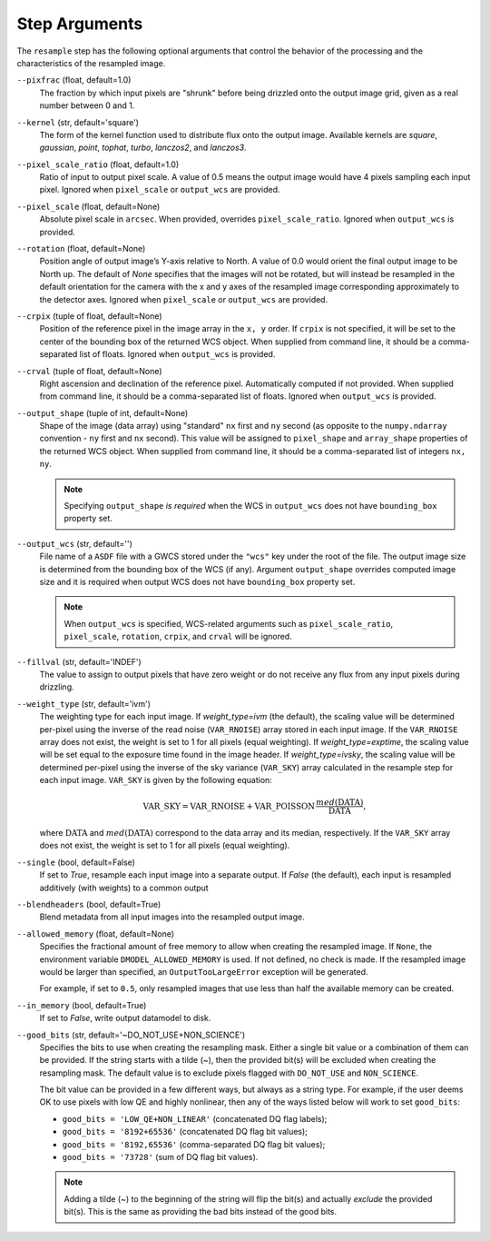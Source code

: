 .. _resample_step_args:

Step Arguments
==============
The ``resample`` step has the following optional arguments that control
the behavior of the processing and the characteristics of the resampled
image.

``--pixfrac`` (float, default=1.0)
    The fraction by which input pixels are "shrunk" before being drizzled
    onto the output image grid, given as a real number between 0 and 1.

``--kernel`` (str, default='square')
    The form of the kernel function used to distribute flux onto the output
    image.  Available kernels are `square`, `gaussian`, `point`, `tophat`,
    `turbo`, `lanczos2`, and `lanczos3`.

``--pixel_scale_ratio`` (float, default=1.0)
    Ratio of input to output pixel scale.  A value of 0.5 means the output
    image would have 4 pixels sampling each input pixel.
    Ignored when ``pixel_scale`` or ``output_wcs`` are provided.

``--pixel_scale`` (float, default=None)
    Absolute pixel scale in ``arcsec``. When provided, overrides
    ``pixel_scale_ratio``. Ignored when ``output_wcs`` is provided.

``--rotation`` (float, default=None)
    Position angle of output image’s Y-axis relative to North.
    A value of 0.0 would orient the final output image to be North up.
    The default of `None` specifies that the images will not be rotated,
    but will instead be resampled in the default orientation for the camera
    with the x and y axes of the resampled image corresponding
    approximately to the detector axes. Ignored when ``pixel_scale``
    or ``output_wcs`` are provided.

``--crpix`` (tuple of float, default=None)
    Position of the reference pixel in the image array in the ``x, y`` order.
    If ``crpix`` is not specified, it will be set to the center of the bounding
    box of the returned WCS object. When supplied from command line, it should
    be a comma-separated list of floats. Ignored when ``output_wcs``
    is provided.

``--crval`` (tuple of float, default=None)
    Right ascension and declination of the reference pixel. Automatically
    computed if not provided. When supplied from command line, it should be a
    comma-separated list of floats. Ignored when ``output_wcs`` is provided.

``--output_shape`` (tuple of int, default=None)
    Shape of the image (data array) using "standard" ``nx`` first and ``ny``
    second (as opposite to the ``numpy.ndarray`` convention - ``ny`` first and
    ``nx`` second). This value will be assigned to
    ``pixel_shape`` and ``array_shape`` properties of the returned
    WCS object. When supplied from command line, it should be a comma-separated
    list of integers ``nx, ny``.

    .. note::
        Specifying ``output_shape`` *is required* when the WCS in
        ``output_wcs`` does not have ``bounding_box`` property set.

``--output_wcs`` (str, default='')
    File name of a ``ASDF`` file with a GWCS stored under the ``"wcs"`` key
    under the root of the file. The output image size is determined from the
    bounding box of the WCS (if any). Argument ``output_shape`` overrides
    computed image size and it is required when output WCS does not have
    ``bounding_box`` property set.

    .. note::
        When ``output_wcs`` is specified, WCS-related arguments such as
        ``pixel_scale_ratio``, ``pixel_scale``, ``rotation``, ``crpix``,
        and ``crval`` will be ignored.

``--fillval`` (str, default='INDEF')
    The value to assign to output pixels that have zero weight or do not
    receive any flux from any input pixels during drizzling.

``--weight_type`` (str, default='ivm')
    The weighting type for each input image.
    If `weight_type=ivm` (the default), the scaling value
    will be determined per-pixel using the inverse of the read noise
    (``VAR_RNOISE``) array stored in each input image. If the ``VAR_RNOISE`` array does
    not exist, the weight is set to 1 for all pixels (equal weighting).
    If `weight_type=exptime`, the scaling value will be set equal to the
    exposure time found in the image header.
    If `weight_type=ivsky`, the scaling value will be determined per-pixel
    using the inverse of the sky variance (``VAR_SKY``) array calculated in the
    resample step for each input image. ``VAR_SKY`` is given by the following equation:

    .. math::

        \text{VAR\_SKY} = \text{VAR\_RNOISE} + \text{VAR\_POISSON} \, \frac{ med(\text{DATA}) }{ \text{DATA} },

    where :math:`\text{DATA}` and :math:`med(\text{DATA})` correspond to the data array and its median, respectively.
    If the ``VAR_SKY`` array does not exist, the weight is set to 1 for all pixels (equal weighting).

``--single`` (bool, default=False)
    If set to `True`, resample each input image into a separate output.  If
    `False` (the default), each input is resampled additively (with weights) to
    a common output

``--blendheaders`` (bool, default=True)
    Blend metadata from all input images into the resampled output image.

``--allowed_memory`` (float, default=None)
    Specifies the fractional amount of free memory to allow when creating the
    resampled image. If ``None``, the environment variable
    ``DMODEL_ALLOWED_MEMORY`` is used. If not defined, no check is made. If the
    resampled image would be larger than specified, an ``OutputTooLargeError``
    exception will be generated.

    For example, if set to ``0.5``, only resampled images that use less than
    half the available memory can be created.

``--in_memory`` (bool, default=True)
    If set to `False`, write output datamodel to disk.

``--good_bits`` (str, default='~DO_NOT_USE+NON_SCIENCE')
    Specifies the bits to use when creating the resampling mask.
    Either a single bit value or a combination of them can be provided.
    If the string starts with a tilde (`~`), then the provided bit(s)
    will be excluded when creating the resampling mask.
    The default value is to exclude pixels flagged with ``DO_NOT_USE``
    and ``NON_SCIENCE``.

    The bit value can be provided in a few different ways, but always as
    a string type. For example, if the user deems OK to use pixels with
    low QE and highly nonlinear, then any of the ways listed below will
    work to set ``good_bits``:

    - ``good_bits = 'LOW_QE+NON_LINEAR'`` (concatenated DQ flag labels);
    - ``good_bits = '8192+65536'`` (concatenated DQ flag bit values);
    - ``good_bits = '8192,65536'`` (comma-separated DQ flag bit values);
    - ``good_bits = '73728'`` (sum of DQ flag bit values).

    .. note::
        Adding a tilde (`~`) to the beginning of the string will flip the
        bit(s) and actually `exclude` the provided bit(s). This is the same
        as providing the bad bits instead of the good bits.
